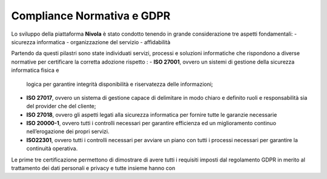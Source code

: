 **Compliance Normativa e GDPR**
*******************************

Lo sviluppo della piattaforma **Nivola** è stato condotto tenendo in grande considerazione 
tre aspetti fondamentali:
-   sicurezza informatica
-   organizzazione del servizio
-   affidabilità

Partendo da questi pilastri sono state individuati servizi, processi e soluzioni informatiche che
rispondono a diverse normative per certificare la corretta adozione rispetto :
-  **ISO 27001**, ovvero un sistemi di gestione della sicurezza informatica fisica e 
   logica per garantire integrità disponibilità e riservatezza delle informazioni;
-  **ISO 27017**, ovvero un sistema di gestione capace di delimitare in modo chiaro e 
   definito ruoli e responsabilità sia del provider che del cliente;
-  **ISO 27018**, ovvero  gli aspetti legati alla sicurezza informatica per fornire
   tutte le garanzie necessarie 
-  **ISO 20000-1**, ovvero tutti i controlli necessari per garantire efficienza ed un miglioramento continuo nell’erogazione dei propri      servizi.
-  **ISO22301**, ovvero tutti i controlli necessari per avviare un piano con tutti i processi necessari per garantire la continuità          operativa.

Le prime tre certificazione permettono di dimostrare di avere tutti i requisiti imposti dal regolamento GDPR in merito al trattamento dei dati personali e privacy e tutte insieme hanno con





